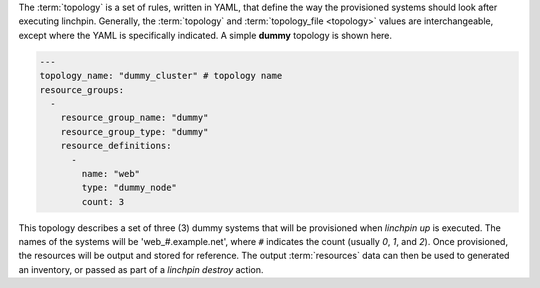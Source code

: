 The :term:`topology` is a set of rules, written in YAML, that define the way the provisioned systems should look after executing linchpin. Generally, the :term:`topology` and :term:`topology_file <topology>` values are interchangeable, except where the YAML is specifically indicated. A simple **dummy** topology is shown here.

.. code-block:: yaml

    ---
    topology_name: "dummy_cluster" # topology name
    resource_groups:
      -
        resource_group_name: "dummy"
        resource_group_type: "dummy"
        resource_definitions:
          -
            name: "web"
            type: "dummy_node"
            count: 3

This topology describes a set of three (3) dummy systems that will be provisioned when `linchpin up` is executed. The names of the systems will be 'web_#.example.net', where ``#`` indicates the count (usually `0`, `1`, and `2`). Once provisioned, the resources will be output and stored for reference. The output :term:`resources` data can then be used to generated an inventory, or passed as part of a `linchpin destroy` action.


